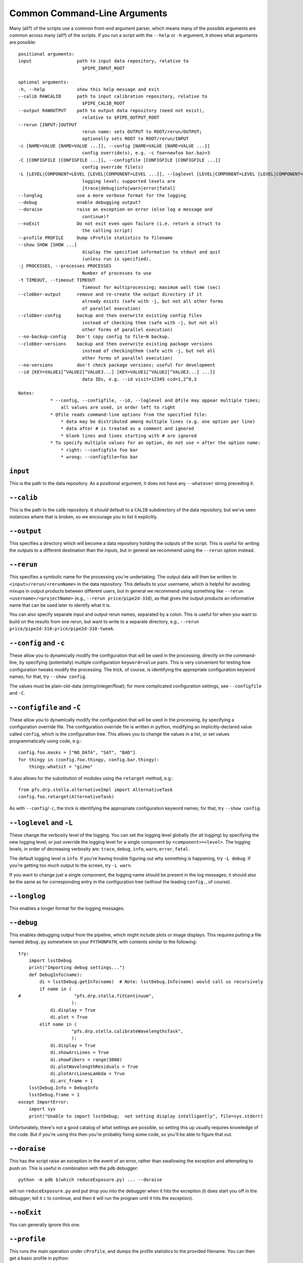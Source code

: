 .. _commonArguments:

Common Command-Line Arguments
=============================

Many (all?) of the scripts use a common front-end argument parser,
which means many of the possible arguments are common across many (all?) of the scripts.
If you run a script with the ``--help`` or ``-h`` argument,
it shows what arguments are possible::

    positional arguments:
    input                 path to input data repository, relative to
                            $PIPE_INPUT_ROOT
    
    optional arguments:
    -h, --help            show this help message and exit
    --calib RAWCALIB      path to input calibration repository, relative to
                            $PIPE_CALIB_ROOT
    --output RAWOUTPUT    path to output data repository (need not exist),
                            relative to $PIPE_OUTPUT_ROOT
    --rerun [INPUT:]OUTPUT
                            rerun name: sets OUTPUT to ROOT/rerun/OUTPUT;
                            optionally sets ROOT to ROOT/rerun/INPUT
    -c [NAME=VALUE [NAME=VALUE ...]], --config [NAME=VALUE [NAME=VALUE ...]]
                            config override(s), e.g. -c foo=newfoo bar.baz=3
    -C [CONFIGFILE [CONFIGFILE ...]], --configfile [CONFIGFILE [CONFIGFILE ...]]
                            config override file(s)
    -L [LEVEL|COMPONENT=LEVEL [LEVEL|COMPONENT=LEVEL ...]], --loglevel [LEVEL|COMPONENT=LEVEL [LEVEL|COMPONENT=LEVEL ...]]
                            logging level; supported levels are
                            [trace|debug|info|warn|error|fatal]
    --longlog             use a more verbose format for the logging
    --debug               enable debugging output?
    --doraise             raise an exception on error (else log a message and
                            continue)?
    --noExit              Do not exit even upon failure (i.e. return a struct to
                            the calling script)
    --profile PROFILE     Dump cProfile statistics to filename
    --show SHOW [SHOW ...]
                            display the specified information to stdout and quit
                            (unless run is specified).
    -j PROCESSES, --processes PROCESSES
                            Number of processes to use
    -t TIMEOUT, --timeout TIMEOUT
                            Timeout for multiprocessing; maximum wall time (sec)
    --clobber-output      remove and re-create the output directory if it
                            already exists (safe with -j, but not all other forms
                            of parallel execution)
    --clobber-config      backup and then overwrite existing config files
                            instead of checking them (safe with -j, but not all
                            other forms of parallel execution)
    --no-backup-config    Don't copy config to file~N backup.
    --clobber-versions    backup and then overwrite existing package versions
                            instead of checkingthem (safe with -j, but not all
                            other forms of parallel execution)
    --no-versions         don't check package versions; useful for development
    --id [KEY=VALUE1[^VALUE2[^VALUE3...] [KEY=VALUE1[^VALUE2[^VALUE3...] ...]]
                            data IDs, e.g. --id visit=12345 ccd=1,2^0,3
    
    Notes:
                * --config, --configfile, --id, --loglevel and @file may appear multiple times;
                    all values are used, in order left to right
                * @file reads command-line options from the specified file:
                    * data may be distributed among multiple lines (e.g. one option per line)
                    * data after # is treated as a comment and ignored
                    * blank lines and lines starting with # are ignored
                * To specify multiple values for an option, do not use = after the option name:
                    * right: --configfile foo bar
                    * wrong: --configfile=foo bar


``input``
---------

This is the path to the data repository.
As a positional argument, it does not have any ``--whatever`` string preceding it.


``--calib``
-----------

This is the path to the calib repository.
It *should* default to a ``CALIB`` subdirectory of the data repository,
but we've seen instances where that is broken,
so we encourage you to list it explicitly.

``--output``
------------

This specifies a directory which will become a data repository holding the outputs of the script.
This is useful for writing the outputs to a different destination than the inputs,
but in general we recommend using the ``--rerun`` option instead.

``--rerun``
-----------

This specifies a symbolic name for the processing you're undertaking.
The output data will then be written to ``<input>/rerun/<rerunName>`` in the data repository.
This defaults to your username,
which is helpful for avoiding mixups in output products between different users,
but in general we recommend using something like ``--rerun <username>/<projectName>``
(e.g., ``--rerun price/pipe2d-310``),
as that gives the output products an informative name that can be used later to identify what it is.

You can also specify separate input and output rerun names,
separated by a colon.
This is useful for when you want to build on the results from one rerun,
but want to write to a separate directory,
e.g., ``--rerun price/pipe2d-310:price/pipe2d-310-tweak``.

``--config`` and ``-c``
-----------------------

These allow you to dynamically modify the configuration that will be used in the processing,
directly on the command-line,
by specifying (potentially) multiple configuration ``keyword=value`` pairs.
This is very convenient for testing how configuration tweaks modify the processing.
The trick, of course, is identifying the appropriate configuration keyword names;
for that, try ``--show config``.

The values must be plain-old-data (string/integer/float);
for more complicated configuration settings,
see ``--configfile`` and ``-C``.

``--configfile`` and ``-C``
---------------------------

These allow you to dynamically modify the configuration that will be used in the processing,
by specifying a configuration override file.
The configuration override file is written in python,
modifying an implicitly-declared value called ``config``,
which is the configuration tree.
This allows you to change the values in a list,
or set values programmatically using code,
e.g.::

    config.foo.masks = ["NO_DATA", "SAT", "BAD"]
    for thingy in (config.foo.thingy, config.bar.thingy):
        thingy.whatsit = "gizmo"

It also allows for the substitution of modules using the ``retarget`` method,
e.g.::

    from pfs.drp.stella.alternativeImpl import AlternativeTask
    config.foo.retarget(AlternativeTask)

As with ``--config``/``-c``,
the trick is identifying the appropriate configuration keyword names;
for that, try ``--show config``.

``--loglevel`` and ``-L``
-------------------------

These change the verbosity level of the logging.
You can set the logging level globally (for all logging) by specifying the new logging level;
or just override the logging level for a single component by ``<component>=<level>``.
The logging levels, in order of decreasing verbosity are:
``trace``,
``debug``,
``info``,
``warn``,
``error``,
``fatal``.

The default logging level is ``info``.
If you're having trouble figuring out why something is happening,
try ``-L debug``.
If you're getting too much output to the screen, try ``-L warn``.

If you want to change just a single component,
the logging name should be present in the log messages;
it should also be the same as for corresponding entry in the configuration tree
(without the leading ``config.``, of course).


``--longlog``
-------------

This enables a longer format for the logging messages.

``--debug``
-----------

This enables debugging output from the pipeline,
which might include plots or image displays.
This requires putting a file named ``debug.py`` somewhere on your ``PYTHONPATH``,
with contents similar to the following::

    try:
        import lsstDebug
        print("Importing debug settings...")
        def DebugInfo(name):
            di = lsstDebug.getInfo(name)  # Note: lsstDebug.Info(name) would call us recursively
            if name in (
    #                    "pfs.drp.stella.fitContinuum",
                        ):
                di.display = True
                di.plot = True
            elif name in (
                        "pfs.drp.stella.calibrateWavelengthsTask",
                        ):
                di.display = True
                di.showArcLines = True
                di.showFibers = range(3000)
                di.plotWavelengthResiduals = True
                di.plotArcLinesLambda = True
                di.arc_frame = 1
        lsstDebug.Info = DebugInfo
        lsstDebug.frame = 1
    except ImportError:
        import sys
        print("Unable to import lsstDebug;  not setting display intelligently", file=sys.stderr)

Unfortunately, there's not a good catalog of what settings are possible,
so setting this up usually requires knowledge of the code.
But if you're using this then you're probably fixing some code, so you'll be able to figure that out.


``--doraise``
-------------

This has the script raise an exception in the event of an error,
rather than swallowing the exception and attempting to push on.
This is useful in combination with the ``pdb`` debugger::

    python -m pdb $(which reduceExposure.py) ... --doraise

will run ``reduceExposure.py`` and put drop you into the debugger when it hits the exception
(it does start you off in the debugger;
tell it ``c`` to continue,
and then it will run the program until it hits the exception).


``--noExit``
------------

You can generally ignore this one.


``--profile``
-------------

This runs the main operation under ``cProfile``,
and dumps the profile statistics to the provided filename.
You can then get a basic profile in python::

    >>> from pstats import Stats
    >>> stats = Stats("myStats.dat")  # Or whatever your filename was
    >>> stats.sort_stats("cumulative")
    >>> stats.print_stats(30)  # Print top 30

This probably won't work well with the MPI-based scripts,
but they have their own way of dumping profile statistics.

``--show``
----------

This provides information about what the script is going to operate on,
and how it's configured.
This argument takes one or more keywords:

* ``config[=PATTERN]``: Show the configuration tree, or just the entries that match the glob pattern.
* ``history=PATTERN``: Show where the configuration entries that match the glob pattern were set.
* ``tasks``: Show the task hierarchy.
* ``data``: Show the data that will be processed.
* ``run``: Continue running after showing whatever was requested;
  if this is not specified, the script will exit.


``-j``
------

This provides for parallelisation of the processing.
Specify the number of processes to use.

This does not work with MPI-based scripts,
but they have their own way of doing parallelisation (e.g., ``--cores``).


``--timeout`` and ``-t``
------------------------

This specifies the maximum wall time in seconds for the processing when running in parallel.
This should be set to a very large number so that it never needs to be modified.


``--clobber-output``
--------------------

This removes and recreates the output directory if it already exists.
I've never used it, so I'm not sure it works.


``--clobber-config``
--------------------

The scripts save their configuration tree,
and if a configuration tree has already been saved then they check to see if there's any difference.
This helps prevent accidental mixing of multiple configuration settings in a single output.
If this argument is specified,
then instead of checking for configuration differences,
the script will clobber the existing saved configuration tree.

.. danger:: In general, this argument should **never** be used during production.
            It is acceptable to use this when developing or debugging,
            using a separate output directory or rerun.


``--no-backup-config``
----------------------

When ``--clobber-config`` is used,
the script will make a backup copy of the old (clobbered) configuration.
This argument disables that behaviour.


``--clobber-versions``
----------------------

The scripts save information on the software versions being used,
and if this information has already been saved then they check to see if there's any difference.
This helps prevent accidental mixing of multiple versions in a single output.
If this argument is specified,
then instead of checking for configuration differences,
the script will clobber the existing saved software version information.

.. danger:: In general, this argument should **never** be used during production.
            It is acceptable to use this when developing or debugging,
            using a separate output directory or rerun.


``--no-versions``
-----------------

If this argument is specified,
no check will be made for software version differences.

.. danger:: In general, this argument should **never** be used during production.
            It is acceptable to use this when developing or debugging,
            using a separate output directory or rerun.


``--id``
--------

This argument specifies the data to be processed.
Whenever a pipeline command takes an ``--id`` argument,
*any* set of keyword-value pairs can be used that makes sense.
For example, one can specify an explicit list of visits
(either joining individual values with a caret, ``^``,
or specifying a range with ``..``)::

    --id visit=1^2^3^4^5
    --id visit=1..5

or specifying every second one::

    --id visit=2^4^6^8^10
    --id visit=2..10:2

Alternatively, other keywords can be used if that is sufficient to uniquely identify the data::

    --id field=BIAS dateObs=2019-01-11

would select all bias exposures from 2019-01-11.

The following keywords are currently supported:

* ``site`` (string): where the data was obtained:

  + ``J``: JHU
  + ``L``: LAM
  + ``X``: Subaru offline
  + ``I``: IPMU
  + ``A``: ASIAA
  + ``S``: Summit
  + ``P``: Princeton
  + ``F``: Simulation ("fake")

* ``category`` (string): category of data:

  + ``A``: science
  + ``B``: NTR
  + ``C``: Meterology
  + ``D``: HG

* ``field`` (string): the field target (usually recorded by the observer).
* ``expId`` (integer): the exposure identifier (an alias for ``visit``) [#]_.
* ``visit`` (integer): the exposure identifier.
* ``ccd`` (integer): the CCD identifier (unique combination of ``spectrograph`` and ``arm``).
* ``filter`` (string): an alias for ``arm`` [#]_.
* ``arm`` (string): the arm of the spectrograph:

  + ``b``: Blue
  + ``r``: Red
  + ``m``: Medium-resolution, red.
  + ``n``: Near infrared.

* ``spectrograph`` (integer): the spectrograph module number (1-4).
* ``dateObs`` (string): the date of observation (YYYY-MM-DD).
* ``expTime`` (float): the exposure time (sec).
* ``dataType`` (string): type of data (e.g., bias, dark, flat, science).
* ``taiObs`` (string): date+time of observation (YYY-MM-DDTHH:MM:SS.sss).
* ``pfiDesignId`` (int): the top-end configuration design identifier.
* ``dither`` (float): slit offset in spatial dimension.
* ``shift`` (float): slit offset in spectral dimension.
* ``focus`` (float): focus offset.
* ``lamps`` (string): calibration lamps that are active.
* ``attenuator`` (float): attenuator setting.
* ``photodiode`` (float): photodiode reading.


.. [#] We would like to get rid of ``visit``, but it is baked into the current
       version of the data butler.
.. [#] ``filter`` doesn't make much sense for a spectrograph, but it is required
       by the current version of the data butler.
